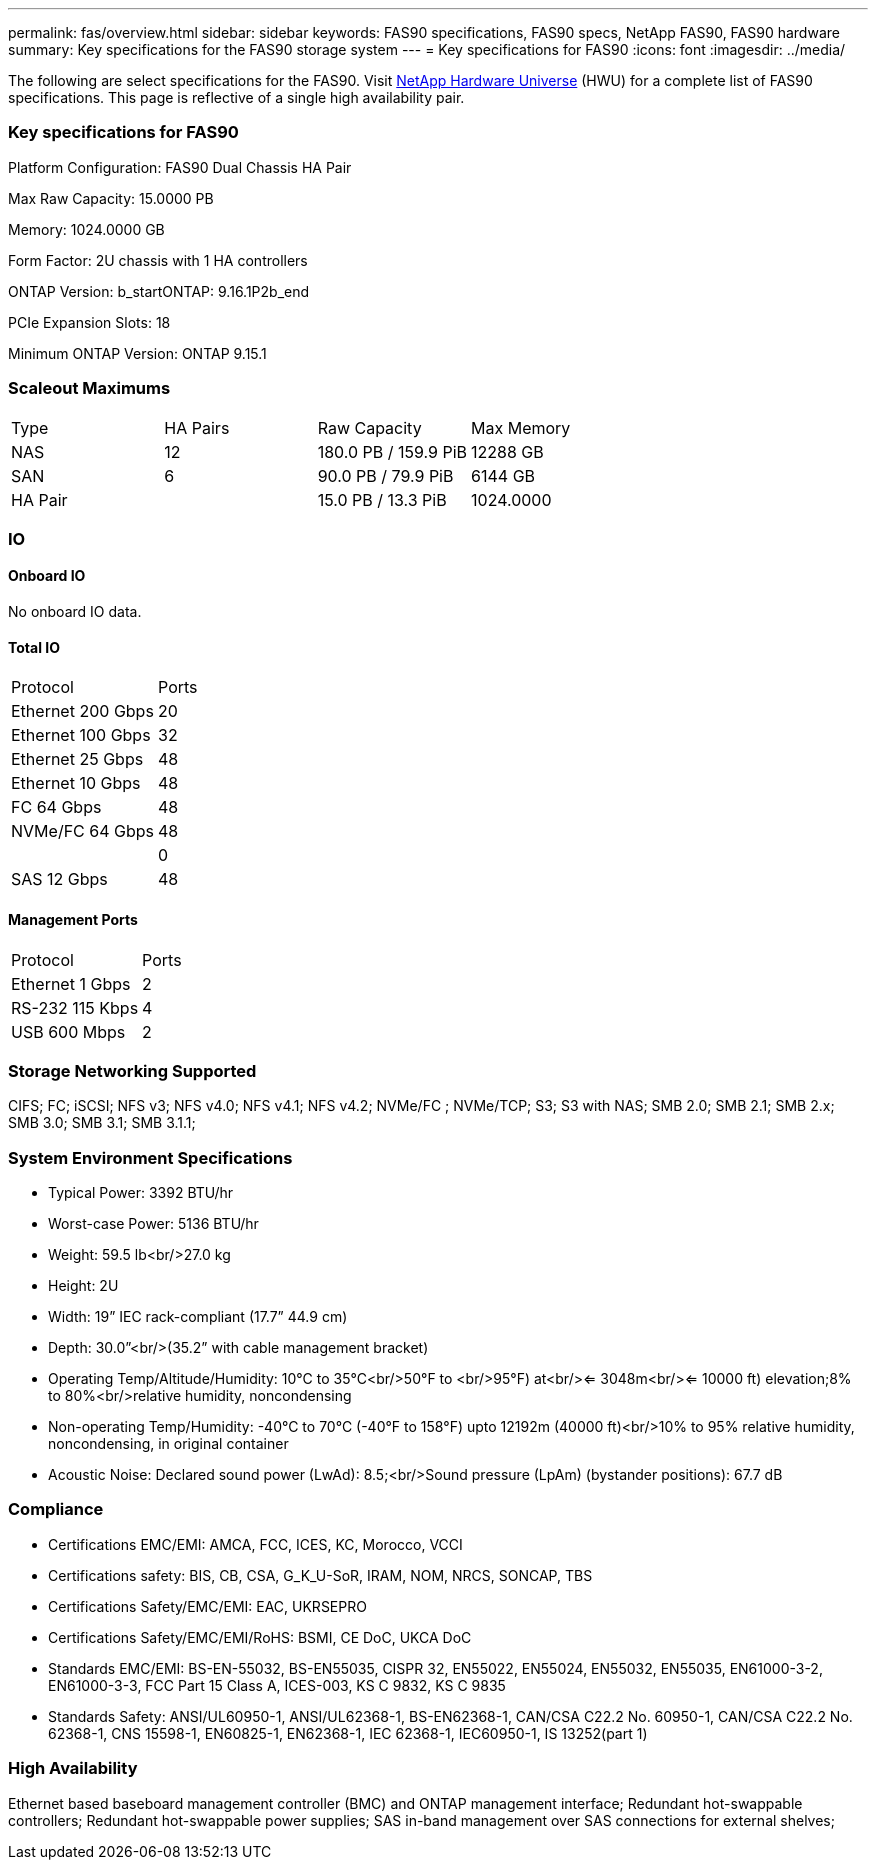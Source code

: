 ---
permalink: fas/overview.html
sidebar: sidebar
keywords: FAS90 specifications, FAS90 specs, NetApp FAS90, FAS90 hardware
summary: Key specifications for the FAS90 storage system
---
= Key specifications for FAS90
:icons: font
:imagesdir: ../media/

[.lead]
The following are select specifications for the FAS90. Visit https://hwu.netapp.com[NetApp Hardware Universe^] (HWU) for a complete list of FAS90 specifications. This page is reflective of a single high availability pair. 

=== Key specifications for FAS90

Platform Configuration: FAS90 Dual Chassis HA Pair

Max Raw Capacity: 15.0000 PB

Memory: 1024.0000 GB

Form Factor: 2U chassis with 1 HA controllers 

ONTAP Version: b_startONTAP: 9.16.1P2b_end

PCIe Expansion Slots: 18

Minimum ONTAP Version: ONTAP 9.15.1

=== Scaleout Maximums
|===
| Type | HA Pairs | Raw Capacity | Max Memory
| NAS | 12 | 180.0 PB / 159.9 PiB | 12288 GB
| SAN | 6 | 90.0 PB / 79.9 PiB | 6144 GB
| HA Pair |  | 15.0 PB / 13.3 PiB | 1024.0000
|===

=== IO

==== Onboard IO
No onboard IO data.

==== Total IO
|===
| Protocol | Ports
| Ethernet 200 Gbps | 20
| Ethernet 100 Gbps | 32
| Ethernet 25 Gbps | 48
| Ethernet 10 Gbps | 48
| FC 64 Gbps | 48
| NVMe/FC  64 Gbps | 48
|  | 0
| SAS 12 Gbps | 48
|===

==== Management Ports
|===
| Protocol | Ports
| Ethernet 1 Gbps | 2
| RS-232 115 Kbps | 4
| USB 600 Mbps | 2
|===

=== Storage Networking Supported
CIFS;
FC;
iSCSI;
NFS v3;
NFS v4.0;
NFS v4.1;
NFS v4.2;
NVMe/FC ;
NVMe/TCP;
S3;
S3 with NAS;
SMB 2.0;
SMB 2.1;
SMB 2.x;
SMB 3.0;
SMB 3.1;
SMB 3.1.1;

=== System Environment Specifications
* Typical Power: 3392 BTU/hr
* Worst-case Power: 5136 BTU/hr
* Weight: 59.5 lb<br/>27.0 kg
* Height: 2U
* Width: 19” IEC rack-compliant (17.7” 44.9 cm)
* Depth: 30.0”<br/>(35.2” with cable management bracket)
* Operating Temp/Altitude/Humidity: 10°C to 35°C<br/>50°F to <br/>95°F) at<br/><= 3048m<br/><= 10000 ft) elevation;8% to 80%<br/>relative humidity, noncondensing
* Non-operating Temp/Humidity: -40°C to 70°C (-40°F to 158°F) upto 12192m (40000 ft)<br/>10% to 95%  relative humidity, noncondensing, in original container
* Acoustic Noise: Declared sound power (LwAd): 8.5;<br/>Sound pressure (LpAm) (bystander positions): 67.7 dB

=== Compliance
* Certifications EMC/EMI: AMCA,
FCC,
ICES,
KC,
Morocco,
VCCI
* Certifications safety: BIS,
CB,
CSA,
G_K_U-SoR,
IRAM,
NOM,
NRCS,
SONCAP,
TBS
* Certifications Safety/EMC/EMI: EAC,
UKRSEPRO
* Certifications Safety/EMC/EMI/RoHS: BSMI,
CE DoC,
UKCA DoC
* Standards EMC/EMI: BS-EN-55032,
BS-EN55035,
CISPR 32,
EN55022,
EN55024,
EN55032,
EN55035,
EN61000-3-2,
EN61000-3-3,
FCC Part 15 Class A,
ICES-003,
KS C 9832,
KS C 9835
* Standards Safety: ANSI/UL60950-1,
ANSI/UL62368-1,
BS-EN62368-1,
CAN/CSA C22.2 No. 60950-1,
CAN/CSA C22.2 No. 62368-1,
CNS 15598-1,
EN60825-1,
EN62368-1,
IEC 62368-1,
IEC60950-1,
IS 13252(part 1)

=== High Availability
Ethernet based baseboard management controller (BMC) and ONTAP management interface;
Redundant hot-swappable controllers;
Redundant hot-swappable power supplies;
SAS in-band management over SAS connections for external shelves;
